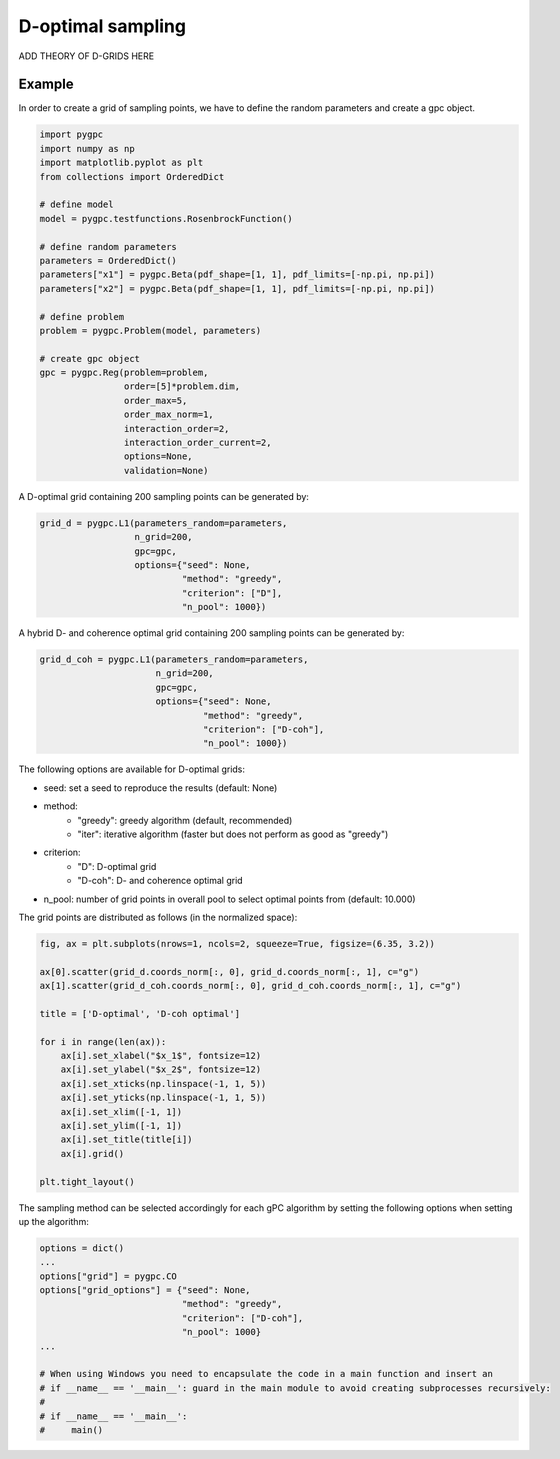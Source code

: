 .. only:: html

    .. note::
        :class: sphx-glr-download-link-note

        Click :ref:`here <sphx_glr_download_auto_sampling_plot_D.py>`     to download the full example code
    .. rst-class:: sphx-glr-example-title

    .. _sphx_glr_auto_sampling_plot_D.py:


D-optimal sampling
==================

ADD THEORY OF D-GRIDS HERE

Example
-------
In order to create a grid of sampling points, we have to define the random parameters and create a gpc object.


.. code-block:: default


    import pygpc
    import numpy as np
    import matplotlib.pyplot as plt
    from collections import OrderedDict

    # define model
    model = pygpc.testfunctions.RosenbrockFunction()

    # define random parameters
    parameters = OrderedDict()
    parameters["x1"] = pygpc.Beta(pdf_shape=[1, 1], pdf_limits=[-np.pi, np.pi])
    parameters["x2"] = pygpc.Beta(pdf_shape=[1, 1], pdf_limits=[-np.pi, np.pi])

    # define problem
    problem = pygpc.Problem(model, parameters)

    # create gpc object
    gpc = pygpc.Reg(problem=problem,
                    order=[5]*problem.dim,
                    order_max=5,
                    order_max_norm=1,
                    interaction_order=2,
                    interaction_order_current=2,
                    options=None,
                    validation=None)








A D-optimal grid containing 200 sampling points can be generated by:


.. code-block:: default


    grid_d = pygpc.L1(parameters_random=parameters,
                      n_grid=200,
                      gpc=gpc,
                      options={"seed": None,
                               "method": "greedy",
                               "criterion": ["D"],
                               "n_pool": 1000})








A hybrid D- and coherence optimal grid containing 200 sampling points can be generated by:


.. code-block:: default


    grid_d_coh = pygpc.L1(parameters_random=parameters,
                          n_grid=200,
                          gpc=gpc,
                          options={"seed": None,
                                   "method": "greedy",
                                   "criterion": ["D-coh"],
                                   "n_pool": 1000})








The following options are available for D-optimal grids:

- seed: set a seed to reproduce the results (default: None)
- method:
   - "greedy": greedy algorithm (default, recommended)
   - "iter": iterative algorithm (faster but does not perform as good as "greedy")
- criterion:
   - "D": D-optimal grid
   - "D-coh": D- and coherence optimal grid
- n_pool: number of grid points in overall pool to select optimal points from (default: 10.000)

The grid points are distributed as follows (in the normalized space):


.. code-block:: default


    fig, ax = plt.subplots(nrows=1, ncols=2, squeeze=True, figsize=(6.35, 3.2))

    ax[0].scatter(grid_d.coords_norm[:, 0], grid_d.coords_norm[:, 1], c="g")
    ax[1].scatter(grid_d_coh.coords_norm[:, 0], grid_d_coh.coords_norm[:, 1], c="g")

    title = ['D-optimal', 'D-coh optimal']

    for i in range(len(ax)):
        ax[i].set_xlabel("$x_1$", fontsize=12)
        ax[i].set_ylabel("$x_2$", fontsize=12)
        ax[i].set_xticks(np.linspace(-1, 1, 5))
        ax[i].set_yticks(np.linspace(-1, 1, 5))
        ax[i].set_xlim([-1, 1])
        ax[i].set_ylim([-1, 1])
        ax[i].set_title(title[i])
        ax[i].grid()

    plt.tight_layout()




.. image:: /auto_sampling/images/sphx_glr_plot_D_001.png
    :alt: D-optimal, D-coh optimal
    :class: sphx-glr-single-img





The sampling method can be selected accordingly for each gPC algorithm by setting the following options
when setting up the algorithm:


.. code-block:: default

    options = dict()
    ...
    options["grid"] = pygpc.CO
    options["grid_options"] = {"seed": None,
                               "method": "greedy",
                               "criterion": ["D-coh"],
                               "n_pool": 1000}
    ...

    # When using Windows you need to encapsulate the code in a main function and insert an
    # if __name__ == '__main__': guard in the main module to avoid creating subprocesses recursively:
    #
    # if __name__ == '__main__':
    #     main()




.. rst-class:: sphx-glr-script-out

 Out:

 .. code-block:: none


    Ellipsis




.. rst-class:: sphx-glr-timing

   **Total running time of the script:** ( 0 minutes  55.342 seconds)


.. _sphx_glr_download_auto_sampling_plot_D.py:


.. only :: html

 .. container:: sphx-glr-footer
    :class: sphx-glr-footer-example



  .. container:: sphx-glr-download sphx-glr-download-python

     :download:`Download Python source code: plot_D.py <plot_D.py>`



  .. container:: sphx-glr-download sphx-glr-download-jupyter

     :download:`Download Jupyter notebook: plot_D.ipynb <plot_D.ipynb>`


.. only:: html

 .. rst-class:: sphx-glr-signature

    `Gallery generated by Sphinx-Gallery <https://sphinx-gallery.github.io>`_

